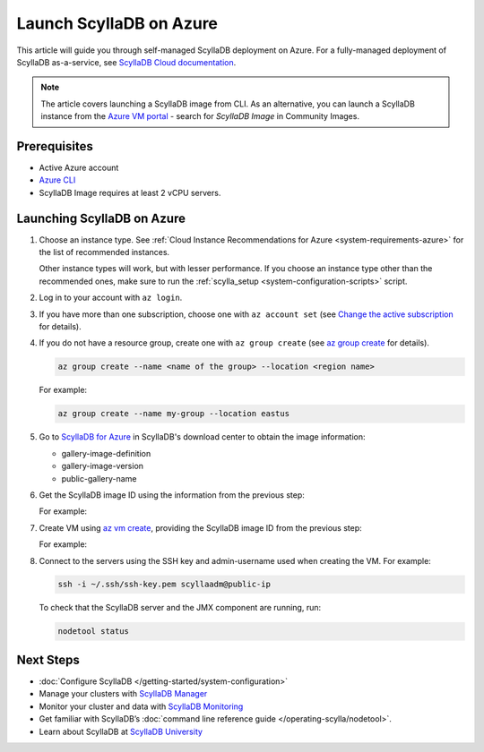 ==========================
Launch ScyllaDB on Azure
==========================

This article will guide you through self-managed ScyllaDB deployment on Azure. For a fully-managed deployment of ScyllaDB 
as-a-service, see `ScyllaDB Cloud documentation <https://cloud.docs.scylladb.com/>`_.

.. note::
    The article covers launching a ScyllaDB image from CLI. As an alternative, you can launch a ScyllaDB instance from 
    the `Azure VM portal <https://portal.azure.com/#view/HubsExtension/BrowseResource/resourceType/Microsoft.Compute%2FVirtualMachines>`_ -
    search for *ScyllaDB Image* in Community Images.

Prerequisites
----------------

* Active Azure account
* `Azure CLI <https://learn.microsoft.com/en-us/cli/azure/install-azure-cli>`_
* ScyllaDB Image requires at least 2 vCPU servers.

Launching ScyllaDB on Azure
------------------------------

#. Choose an instance type. See :ref:`Cloud Instance Recommendations for Azure <system-requirements-azure>` for the list of recommended instances.
    
   Other instance types will work, but with lesser performance. If you choose an instance type other than the recommended ones, make sure to run the :ref:`scylla_setup <system-configuration-scripts>` script.

#. Log in to your account with ``az login``.
#. If you have more than one subscription, choose one with ``az account set`` (see `Change the active subscription <https://learn.microsoft.com/en-us/cli/azure/manage-azure-subscriptions-azure-cli#change-the-active-subscription>`_ for details).
#. If you do not have a resource group, create one with ``az group create`` (see `az group create <https://learn.microsoft.com/en-us/cli/azure/group?view=azure-cli-latest#az-group-create>`_ for details). 

   .. code-block:: console
    
        az group create --name <name of the group> --location <region name>

   For example:

   .. code-block:: console
    
        az group create --name my-group --location eastus

#. Go to `ScyllaDB for Azure <https://www.scylladb.com/download/?platform=azure#open-source>`_ in ScyllaDB's download center to obtain the image information:

   * gallery-image-definition
   * gallery-image-version
   * public-gallery-name

#. Get the ScyllaDB image ID using the information from the previous step:

   .. code-block:: console
      :substitutions:
    
        scyllaImageID=$(az sig image-version show-community --location <your region name> --gallery-image-definition <ScyllaDB gallery-image-definition> --gallery-image-version <ScyllaDB gallery-image-version> --public-gallery-name <ScyllDB public-gallery-name> --query ['uniqueId'] --output tsv)

   For example:

   .. code-block:: console
      :substitutions:
    
        scyllaImageID=$(az sig image-version show-community --location eastus --gallery-image-definition scylla-5.2 --gallery-image-version 5.2.1 --public-gallery-name 6c268694-47ab-43ab-b306-3c5514bc4112 --query ['uniqueId'] --output tsv)

#. Create VM using `az vm create <https://learn.microsoft.com/en-us/cli/azure/vm?view=azure-cli-latest#az-vm-create>`_, providing the ScyllaDB image ID from the previous step:

   .. code-block:: console
      :substitutions:
      
        az vm create --resource-group <name of your resource group> --name scylladb-vm --image $scyllaImageID --admin-username <username for the VM> --ssh-key-name <existing SSH key resource in Azure> --size <VM size to be created> --location <region name> --accept-term --public-ip-sku Standard

   For example:

   .. code-block:: console
      :substitutions:

        az vm create --resource-group my-group --name scylladb-vm --image $scyllaImageID --admin-username scyllaadm --ssh-key-name ssh-key --size Standard_L8s_v3 --location eastus --accept-term --public-ip-sku Standard

#. Connect to the servers using the SSH key and admin-username used when creating the VM. For example:

   .. code-block:: console

        ssh -i ~/.ssh/ssh-key.pem scyllaadm@public-ip
 
   To check that the ScyllaDB server and the JMX component are running, run:

   .. code-block:: console

        nodetool status

Next Steps
------------------

* :doc:`Configure ScyllaDB </getting-started/system-configuration>`
* Manage your clusters with `ScyllaDB Manager <https://manager.docs.scylladb.com/>`_
* Monitor your cluster and data with `ScyllaDB Monitoring <https://monitoring.docs.scylladb.com/>`_
* Get familiar with ScyllaDB’s :doc:`command line reference guide </operating-scylla/nodetool>`.
* Learn about ScyllaDB at `ScyllaDB University <https://university.scylladb.com/>`_